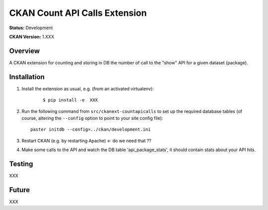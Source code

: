 CKAN Count API Calls Extension
==============================

**Status:** Development

**CKAN Version:** 1.XXX


Overview
--------

A CKAN extension for counting and storing in DB the number of call to the "show" API for a given dataset (package).

Installation
------------

1. Install the extension as usual, e.g. (from an activated virtualenv):

    ::

    $ pip install -e  XXX


2. Run the following command from ``src/ckanext-countapicalls`` to
   set up the required database tables (of course, altering the
   ``--config`` option to point to your site config file)::

       paster initdb --config=../ckan/development.ini

3. Restart CKAN (e.g. by restarting Apache) <- do we need that ??

4. Make some calls to the API and watch the DB table 'api_package_stats', it should contain stats about your API hits.

Testing
-------

XXX

Future
------

XXX